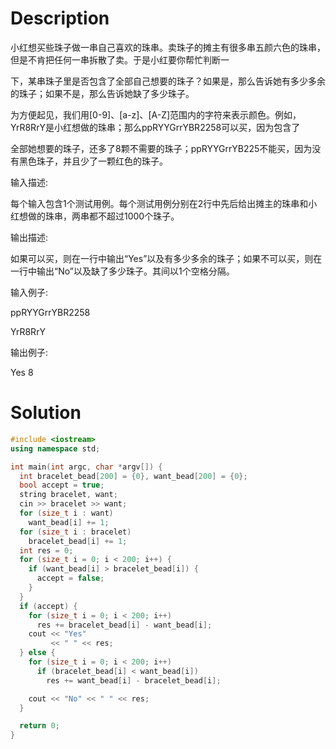 * Description
小红想买些珠子做一串自己喜欢的珠串。卖珠子的摊主有很多串五颜六色的珠串，但是不肯把任何一串拆散了卖。于是小红要你帮忙判断一

下，某串珠子里是否包含了全部自己想要的珠子？如果是，那么告诉她有多少多余的珠子；如果不是，那么告诉她缺了多少珠子。



为方便起见，我们用[0-9]、[a-z]、[A-Z]范围内的字符来表示颜色。例如，YrR8RrY是小红想做的珠串；那么ppRYYGrrYBR2258可以买，因为包含了

全部她想要的珠子，还多了8颗不需要的珠子；ppRYYGrrYB225不能买，因为没有黑色珠子，并且少了一颗红色的珠子。


输入描述:

每个输入包含1个测试用例。每个测试用例分别在2行中先后给出摊主的珠串和小红想做的珠串，两串都不超过1000个珠子。



输出描述:

如果可以买，则在一行中输出“Yes”以及有多少多余的珠子；如果不可以买，则在一行中输出“No”以及缺了多少珠子。其间以1个空格分隔。


输入例子:

ppRYYGrrYBR2258

YrR8RrY


输出例子:

Yes 8
* Solution
#+BEGIN_SRC cpp :cmdline < input.txt
  #include <iostream>
  using namespace std;

  int main(int argc, char *argv[]) {
    int bracelet_bead[200] = {0}, want_bead[200] = {0};
    bool accept = true;
    string bracelet, want;
    cin >> bracelet >> want;
    for (size_t i : want)
      want_bead[i] += 1;
    for (size_t i : bracelet)
      bracelet_bead[i] += 1;
    int res = 0;
    for (size_t i = 0; i < 200; i++) {
      if (want_bead[i] > bracelet_bead[i]) {
        accept = false;
      }
    }
    if (accept) {
      for (size_t i = 0; i < 200; i++)
        res += bracelet_bead[i] - want_bead[i];
      cout << "Yes"
           << " " << res;
    } else {
      for (size_t i = 0; i < 200; i++)
        if (bracelet_bead[i] < want_bead[i])
          res += want_bead[i] - bracelet_bead[i];

      cout << "No" << " " << res;
    }

    return 0;
  }
#+END_SRC

#+RESULTS:
: Yes 8
